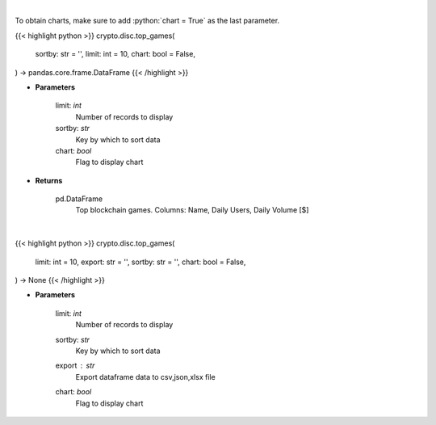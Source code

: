 .. role:: python(code)
    :language: python
    :class: highlight

|

To obtain charts, make sure to add :python:`chart = True` as the last parameter.

.. raw:: html

    <h3>
    > Getting data
    </h3>

{{< highlight python >}}
crypto.disc.top_games(
    sortby: str = '',
    limit: int = 10,
    chart: bool = False,
) -> pandas.core.frame.DataFrame
{{< /highlight >}}

.. raw:: html

    <p>
    Get top blockchain games by daily volume and users [Source: https://dappradar.com/]
    </p>

* **Parameters**

    limit: *int*
        Number of records to display
    sortby: *str*
        Key by which to sort data
    chart: *bool*
       Flag to display chart


* **Returns**

    pd.DataFrame
        Top blockchain games. Columns: Name, Daily Users, Daily Volume [$]

|

.. raw:: html

    <h3>
    > Getting charts
    </h3>

{{< highlight python >}}
crypto.disc.top_games(
    limit: int = 10,
    export: str = '',
    sortby: str = '',
    chart: bool = False,
) -> None
{{< /highlight >}}

.. raw:: html

    <p>
    Displays top blockchain games [Source: https://dappradar.com/]
    </p>

* **Parameters**

    limit: *int*
        Number of records to display
    sortby: *str*
        Key by which to sort data
    export : *str*
        Export dataframe data to csv,json,xlsx file
    chart: *bool*
       Flag to display chart

